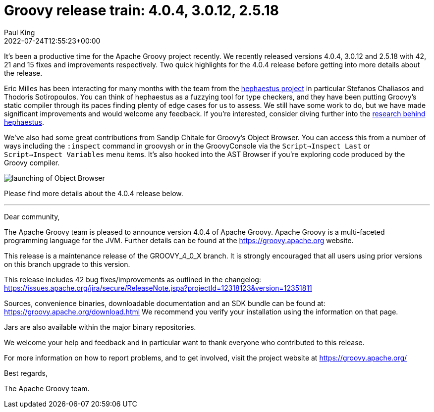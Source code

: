 = Groovy release train: 4.0.4, 3.0.12, 2.5.18
Paul King
:revdate: 2022-07-24T12:55:23+00:00
:keywords: groovy, release, groovyConsole, hephaestus
:description: Groovy 4.0.4, 3.0.12 and 2.5.18 Release Announcement.

It's been a productive time for the Apache Groovy project recently. We recently released versions 4.0.4, 3.0.12 and 2.5.18 with 42, 21 and 15 fixes and improvements respectively. Two quick highlights for the 4.0.4 release before getting into more details about the release.

Eric Milles has been interacting for many months with the team from the https://github.com/hephaestus-compiler-project/hephaestu[hephaestus project] in particular Stefanos Chaliasos and Thodoris Sotiropoulos. You can think of hephaestus as a fuzzying tool for type checkers, and they have been putting Groovy's static compiler through its paces finding plenty of edge cases for us to assess. We still have some work to do, but we have made significant improvements and would welcome any feedback. If you're interested, consider diving further into the https://pldi22.sigplan.org/details/pldi-2022-pldi/2/Finding-Typing-Compiler-Bug[research behind hephaestus].

We've also had some great contributions from Sandip Chitale for Groovy's Object Browser. You can access this from a number of ways including the `:inspect` command in groovysh or in the GroovyConsole via the `Script->Inspect Last` or `Script->Inspect Variables` menu items. It's also hooked into the AST Browser if you're exploring code produced by the Groovy compiler.

image:img/object_explorer.png[launching of Object Browser]

Please find more details about the 4.0.4 release below.

'''

Dear community,

The Apache Groovy team is pleased to announce version 4.0.4 of Apache Groovy.
Apache Groovy is a multi-faceted programming language for the JVM.
Further details can be found at the https://groovy.apache.org website.

This release is a maintenance release of the GROOVY_4_0_X branch.
It is strongly encouraged that all users using prior
versions on this branch upgrade to this version.

This release includes 42 bug fixes/improvements as outlined in the changelog:
https://issues.apache.org/jira/secure/ReleaseNote.jspa?projectId=12318123&version=12351811

Sources, convenience binaries, downloadable documentation and an SDK
bundle can be found at: https://groovy.apache.org/download.html
We recommend you verify your installation using the information on that page.

Jars are also available within the major binary repositories.

We welcome your help and feedback and in particular want
to thank everyone who contributed to this release.

For more information on how to report problems, and to get involved,
visit the project website at https://groovy.apache.org/

Best regards,

The Apache Groovy team.